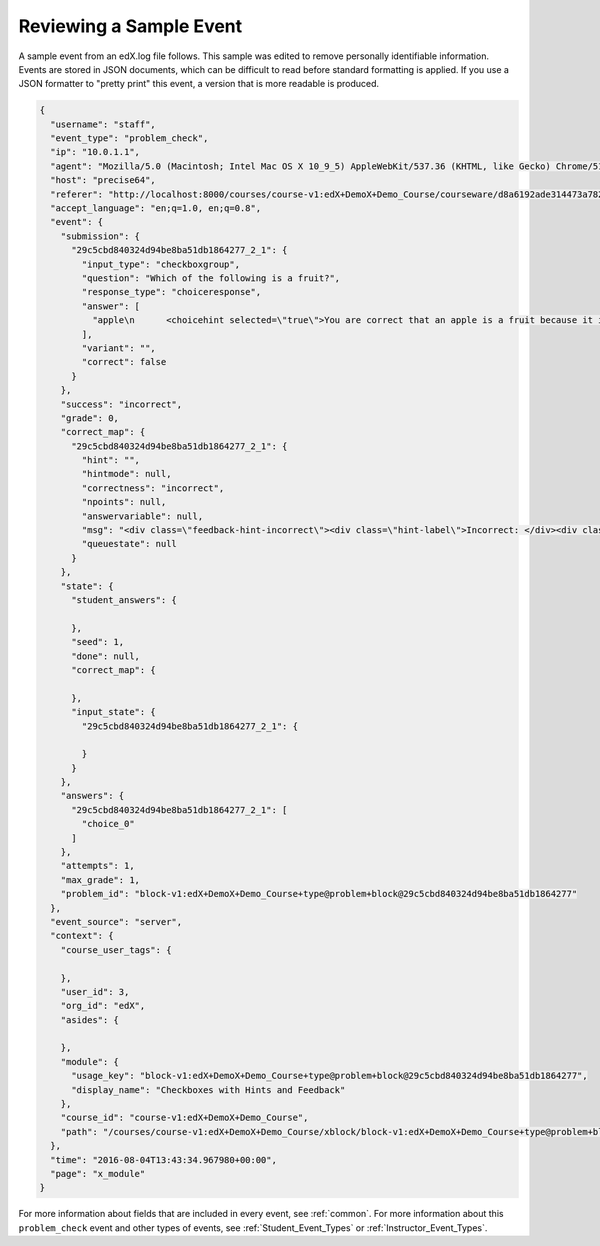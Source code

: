 .. _sample_events:

*************************
Reviewing a Sample Event
*************************

A sample event from an edX.log file follows. This sample was edited to remove
personally identifiable information. Events are stored in JSON documents, which
can be difficult to read before standard formatting is applied. If you use a
JSON formatter to "pretty print" this event, a version that is more readable is
produced.

.. code-block:: json

 {
   "username": "staff",
   "event_type": "problem_check",
   "ip": "10.0.1.1",
   "agent": "Mozilla/5.0 (Macintosh; Intel Mac OS X 10_9_5) AppleWebKit/537.36 (KHTML, like Gecko) Chrome/51.0.2704.103 Safari/537.36",
   "host": "precise64",
   "referer": "http://localhost:8000/courses/course-v1:edX+DemoX+Demo_Course/courseware/d8a6192ade314473a78242dfeedfbf5b/330cf4d0c87b4bddbbd2eb4a466ff9f4/1?activate_block_id=block-v1%3AedX%2BDemoX%2BDemo_Course%2Btype%40vertical%2Bblock%40541e3597470c4c0d8ab11f6ac443fd5d",
   "accept_language": "en;q=1.0, en;q=0.8",
   "event": {
     "submission": {
       "29c5cbd840324d94be8ba51db1864277_2_1": {
         "input_type": "checkboxgroup",
         "question": "Which of the following is a fruit?",
         "response_type": "choiceresponse",
         "answer": [
           "apple\n      <choicehint selected=\"true\">You are correct that an apple is a fruit because it is the fertilized ovary that comes from an apple tree and contains seeds.</choicehint>\n      <choicehint selected=\"false\">Remember that an apple is also a fruit.</choicehint>\n"
         ],
         "variant": "",
         "correct": false
       }
     },
     "success": "incorrect",
     "grade": 0,
     "correct_map": {
       "29c5cbd840324d94be8ba51db1864277_2_1": {
         "hint": "",
         "hintmode": null,
         "correctness": "incorrect",
         "npoints": null,
         "answervariable": null,
         "msg": "<div class=\"feedback-hint-incorrect\"><div class=\"hint-label\">Incorrect: </div><div class=\"feedback-hint-multi\"><div class=\"hint-text\">You are correct that an apple is a fruit because it is the fertilized ovary that comes from an apple tree and contains seeds.</div><div class=\"hint-text\">Remember that a pumpkin is also a fruit.</div><div class=\"hint-text\">You are correct that a potato is a vegetable because it is an edible part of a plant in tuber form.</div><div class=\"hint-text\">Many people mistakenly think a tomato is a vegetable. However, because a tomato is the fertilized ovary of a tomato plant and contains seeds, it is a fruit.</div></div></div>",
         "queuestate": null
       }
     },
     "state": {
       "student_answers": {

       },
       "seed": 1,
       "done": null,
       "correct_map": {

       },
       "input_state": {
         "29c5cbd840324d94be8ba51db1864277_2_1": {

         }
       }
     },
     "answers": {
       "29c5cbd840324d94be8ba51db1864277_2_1": [
         "choice_0"
       ]
     },
     "attempts": 1,
     "max_grade": 1,
     "problem_id": "block-v1:edX+DemoX+Demo_Course+type@problem+block@29c5cbd840324d94be8ba51db1864277"
   },
   "event_source": "server",
   "context": {
     "course_user_tags": {

     },
     "user_id": 3,
     "org_id": "edX",
     "asides": {

     },
     "module": {
       "usage_key": "block-v1:edX+DemoX+Demo_Course+type@problem+block@29c5cbd840324d94be8ba51db1864277",
       "display_name": "Checkboxes with Hints and Feedback"
     },
     "course_id": "course-v1:edX+DemoX+Demo_Course",
     "path": "/courses/course-v1:edX+DemoX+Demo_Course/xblock/block-v1:edX+DemoX+Demo_Course+type@problem+block@29c5cbd840324d94be8ba51db1864277/handler/xmodule_handler/problem_check"
   },
   "time": "2016-08-04T13:43:34.967980+00:00",
   "page": "x_module"
 }

For more information about fields that are included in every event, see
:ref:`common`. For more information about this ``problem_check`` event and
other types of events, see :ref:`Student_Event_Types` or
:ref:`Instructor_Event_Types`.
